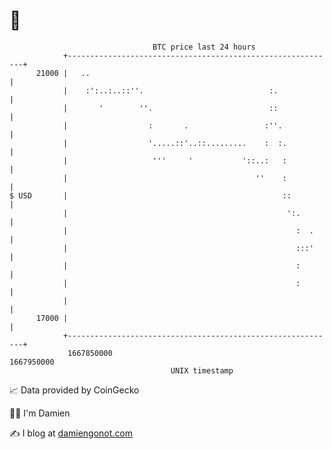 * 👋

#+begin_example
                                   BTC price last 24 hours                    
               +------------------------------------------------------------+ 
         21000 |   ..                                                       | 
               |    :':..:..::''.                            :.             | 
               |       '        ''.                          ::             | 
               |                  :       .                 :''.            | 
               |                  '.....::'..::.........    :  :.           | 
               |                   '''     '           '::..:   :           | 
               |                                          ''    :           | 
   $ USD       |                                                ::          | 
               |                                                 ':.        | 
               |                                                   :  .     | 
               |                                                   :::'     | 
               |                                                   :        | 
               |                                                   :        | 
               |                                                            | 
         17000 |                                                            | 
               +------------------------------------------------------------+ 
                1667850000                                        1667950000  
                                       UNIX timestamp                         
#+end_example
📈 Data provided by CoinGecko

🧑‍💻 I'm Damien

✍️ I blog at [[https://www.damiengonot.com][damiengonot.com]]
